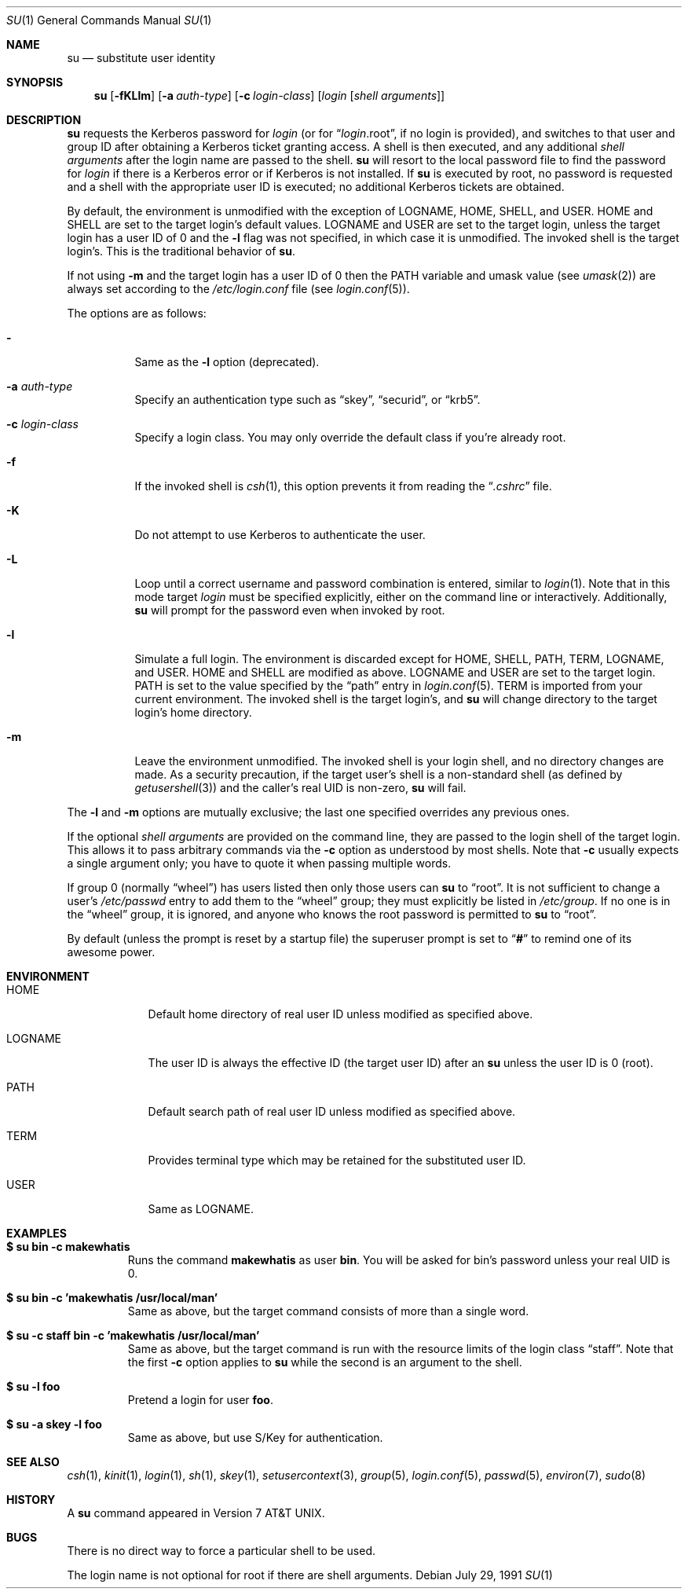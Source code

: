 .\"	$OpenBSD: src/usr.bin/su/su.1,v 1.22 2005/04/18 21:13:36 jmc Exp $
.\"
.\" Copyright (c) 1988, 1990 The Regents of the University of California.
.\" All rights reserved.
.\"
.\" Redistribution and use in source and binary forms, with or without
.\" modification, are permitted provided that the following conditions
.\" are met:
.\" 1. Redistributions of source code must retain the above copyright
.\"    notice, this list of conditions and the following disclaimer.
.\" 2. Redistributions in binary form must reproduce the above copyright
.\"    notice, this list of conditions and the following disclaimer in the
.\"    documentation and/or other materials provided with the distribution.
.\" 3. Neither the name of the University nor the names of its contributors
.\"    may be used to endorse or promote products derived from this software
.\"    without specific prior written permission.
.\"
.\" THIS SOFTWARE IS PROVIDED BY THE REGENTS AND CONTRIBUTORS ``AS IS'' AND
.\" ANY EXPRESS OR IMPLIED WARRANTIES, INCLUDING, BUT NOT LIMITED TO, THE
.\" IMPLIED WARRANTIES OF MERCHANTABILITY AND FITNESS FOR A PARTICULAR PURPOSE
.\" ARE DISCLAIMED.  IN NO EVENT SHALL THE REGENTS OR CONTRIBUTORS BE LIABLE
.\" FOR ANY DIRECT, INDIRECT, INCIDENTAL, SPECIAL, EXEMPLARY, OR CONSEQUENTIAL
.\" DAMAGES (INCLUDING, BUT NOT LIMITED TO, PROCUREMENT OF SUBSTITUTE GOODS
.\" OR SERVICES; LOSS OF USE, DATA, OR PROFITS; OR BUSINESS INTERRUPTION)
.\" HOWEVER CAUSED AND ON ANY THEORY OF LIABILITY, WHETHER IN CONTRACT, STRICT
.\" LIABILITY, OR TORT (INCLUDING NEGLIGENCE OR OTHERWISE) ARISING IN ANY WAY
.\" OUT OF THE USE OF THIS SOFTWARE, EVEN IF ADVISED OF THE POSSIBILITY OF
.\" SUCH DAMAGE.
.\"
.\"	from: @(#)su.1	6.12 (Berkeley) 7/29/91
.\"
.Dd July 29, 1991
.Dt SU 1
.Os
.Sh NAME
.Nm su
.Nd substitute user identity
.Sh SYNOPSIS
.Nm su
.Op Fl fKLlm
.Op Fl a Ar auth-type
.Op Fl c Ar login-class
.Op Ar login Op Ar "shell arguments"
.Sh DESCRIPTION
.Nm
requests the Kerberos password for
.Ar login
(or for
.Dq Ar login Ns .root ,
if no login is provided), and switches to
that user and group ID after obtaining a Kerberos ticket granting access.
A shell is then executed, and any additional
.Ar "shell arguments"
after the login name
are passed to the shell.
.Nm
will resort to the local password file to find the password for
.Ar login
if there is a Kerberos error or if Kerberos is not installed.
If
.Nm
is executed by root, no password is requested and a shell
with the appropriate user ID is executed; no additional Kerberos tickets
are obtained.
.Pp
By default, the environment is unmodified with the exception of
.Ev LOGNAME ,
.Ev HOME ,
.Ev SHELL ,
and
.Ev USER .
.Ev HOME
and
.Ev SHELL
are set to the target login's default values.
.Ev LOGNAME
and
.Ev USER
are set to the target login, unless the target login has a user ID of 0
and the
.Fl l
flag was not specified,
in which case it is unmodified.
The invoked shell is the target login's.
This is the traditional behavior of
.Nm su .
.Pp
If not using
.Fl m
and the target login has a user ID of 0 then the
.Ev PATH
variable and umask value
(see
.Xr umask 2 )
are always set according to the
.Pa /etc/login.conf
file (see
.Xr login.conf 5 ) .
.Pp
The options are as follows:
.Bl -tag -width Ds
.It Fl
Same as the
.Fl l
option (deprecated).
.It Fl a Ar auth-type
Specify an authentication type such as
.Dq skey ,
.Dq securid ,
or
.Dq krb5 .
.It Fl c Ar login-class
Specify a login class.
You may only override the default class if you're already root.
.It Fl f
If the invoked shell is
.Xr csh 1 ,
this option prevents it from reading the
.Dq Pa .cshrc
file.
.It Fl K
Do not attempt to use Kerberos to authenticate the user.
.It Fl L
Loop until a correct username and password combination is entered,
similar to
.Xr login 1 .
Note that in this mode target
.Ar login
must be specified explicitly, either on the command line or interactively.
Additionally,
.Nm
will prompt for the password even when invoked by root.
.It Fl l
Simulate a full login.
The environment is discarded except for
.Ev HOME ,
.Ev SHELL ,
.Ev PATH ,
.Ev TERM ,
.Ev LOGNAME ,
and
.Ev USER .
.Ev HOME
and
.Ev SHELL
are modified as above.
.Ev LOGNAME
and
.Ev USER
are set to the target login.
.Ev PATH
is set to the value specified by the
.Dq path
entry in
.Xr login.conf 5 .
.Ev TERM
is imported from your current environment.
The invoked shell is the target login's, and
.Nm
will change directory to the target login's home directory.
.It Fl m
Leave the environment unmodified.
The invoked shell is your login shell, and no directory changes are made.
As a security precaution, if the target user's shell is a non-standard
shell (as defined by
.Xr getusershell 3 )
and the caller's real UID is
non-zero,
.Nm
will fail.
.El
.Pp
The
.Fl l
and
.Fl m
options are mutually exclusive; the last one specified
overrides any previous ones.
.Pp
If the optional
.Ar "shell arguments"
are provided on the command line, they are passed to the login shell of
the target login.
This allows it to pass arbitrary commands via the
.Fl c
option as understood by most shells.
Note that
.Fl c
usually expects a single argument only; you have to quote it when
passing multiple words.
.Pp
If group 0 (normally
.Dq wheel )
has users listed then only those users can
.Nm
to
.Dq root .
It is not sufficient to change a user's
.Pa /etc/passwd
entry to add them to the
.Dq wheel
group; they must explicitly be listed in
.Pa /etc/group .
If no one is in the
.Dq wheel
group, it is ignored, and anyone who knows the root password is permitted to
.Nm
to
.Dq root .
.Pp
By default (unless the prompt is reset by a startup file) the superuser
prompt is set to
.Dq Sy \&#
to remind one of its awesome power.
.Sh ENVIRONMENT
.Bl -tag -width LOGNAME
.It Ev HOME
Default home directory of real user ID unless modified as
specified above.
.It Ev LOGNAME
The user ID is always the effective ID (the target user ID) after an
.Nm
unless the user ID is 0 (root).
.It Ev PATH
Default search path of real user ID unless modified as specified above.
.It Ev TERM
Provides terminal type which may be retained for the substituted
user ID.
.It Ev USER
Same as
.Ev LOGNAME .
.El
.Sh EXAMPLES
.Bl -tag -width 5n -compact
.It Li "$ su bin -c makewhatis"
Runs the command
.Li makewhatis
as user
.Li bin .
You will be asked for bin's password unless your real UID is 0.
.Pp
.It Li "$ su bin -c 'makewhatis /usr/local/man'"
Same as above, but the target command consists of more than a
single word.
.Pp
.It Li "$ su -c staff bin -c 'makewhatis /usr/local/man'"
Same as above, but the target command is run with the resource
limits of the login class
.Dq staff .
Note that the first
.Fl c
option applies to
.Nm
while the second is an argument to the shell.
.Pp
.It Li "$ su -l foo"
Pretend a login for user
.Li foo .
.Pp
.It Li "$ su -a skey -l foo"
Same as above, but use S/Key for authentication.
.El
.Sh SEE ALSO
.Xr csh 1 ,
.Xr kinit 1 ,
.Xr login 1 ,
.Xr sh 1 ,
.Xr skey 1 ,
.Xr setusercontext 3 ,
.Xr group 5 ,
.Xr login.conf 5 ,
.Xr passwd 5 ,
.Xr environ 7 ,
.Xr sudo 8
.Sh HISTORY
A
.Nm
command appeared in
.At v7 .
.Sh BUGS
There is no direct way to force a particular shell to be used.
.Pp
The login name is not optional for root if there are shell arguments.
